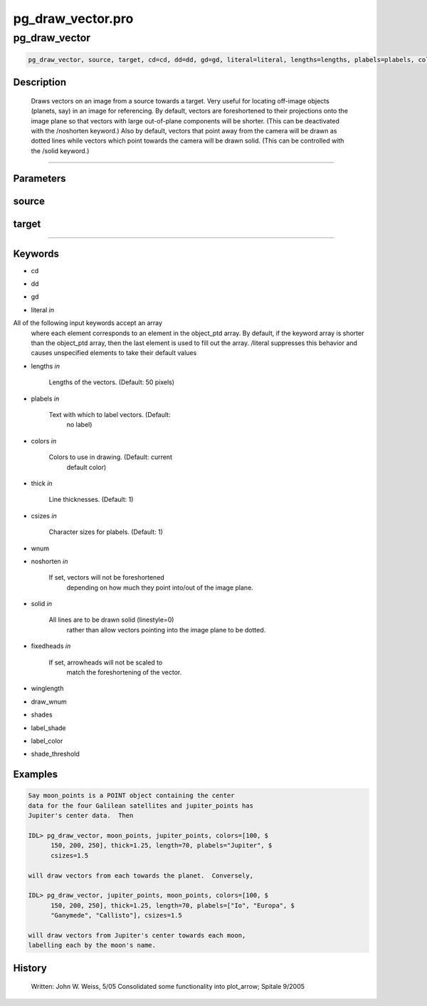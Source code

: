 pg\_draw\_vector.pro
===================================================================================================



























pg\_draw\_vector
________________________________________________________________________________________________________________________





.. code:: IDL

 pg_draw_vector, source, target, cd=cd, dd=dd, gd=gd, literal=literal, lengths=lengths, plabels=plabels, colors=colors, thick=thick, csizes=csizes, wnum=wnum, noshorten=noshorten, solid=solid, fixedheads=fixedheads, winglength=winglength, draw_wnum=draw_wnum, shades=shades, label_shade=label_shade, label_color=label_color, shade_threshold=shade_threshold



Description
-----------
         Draws vectors on an image from a source towards a
         target. Very useful for locating off-image objects
         (planets, say) in an image for referencing.  By default,
         vectors are foreshortened to their projections onto the image
         plane so that vectors with large  out-of-plane components
         will be shorter.  (This can be deactivated with the
         /noshorten keyword.)  Also by default, vectors that point
         away from the camera will be drawn as dotted lines while
         vectors which point towards the camera will be drawn solid.
         (This can be controlled with the /solid keyword.)














+++++++++++++++++++++++++++++++++++++++++++++++++++++++++++++++++++++++++++++++++++++++++++++++++++++++++++++++++++++++++++++++++++++++++++++++++++++++++++++++++++++++++++++


Parameters
----------




source
-----------------------------------------------------------------------------






target
-----------------------------------------------------------------------------






+++++++++++++++++++++++++++++++++++++++++++++++++++++++++++++++++++++++++++++++++++++++++++++++++++++++++++++++++++++++++++++++++++++++++++++++++++++++++++++++++++++++++++++++++




Keywords
--------


.. _cd
- cd 



.. _dd
- dd 



.. _gd
- gd 



.. _literal
- literal *in* 

All of the following input keywords accept an array
			where each element corresponds to an element in the
			object_ptd array.  By default, if the keyword array is
			shorter than the object_ptd array, then the last element
	  		is used to fill out the array.  /literal suppresses
			this behavior and causes unspecified elements to
			take their default values




.. _lengths
- lengths *in* 

       Lengths of the vectors.  (Default: 50 pixels)




.. _plabels
- plabels *in* 

        Text with which to label vectors.  (Default:
                       no label)




.. _colors
- colors *in* 

        Colors to use in drawing.  (Default: current
                       default color)




.. _thick
- thick *in* 

        Line thicknesses.  (Default: 1)




.. _csizes
- csizes *in* 

     Character sizes for plabels.  (Default: 1)




.. _wnum
- wnum 



.. _noshorten
- noshorten *in* 

    If set, vectors will not be foreshortened
                       depending on how much they point into/out
                       of the image plane.




.. _solid
- solid *in* 

        All lines are to be drawn solid (linestyle=0)
                       rather than allow vectors pointing into the
                       image plane to be dotted.




.. _fixedheads
- fixedheads *in* 

    If set, arrowheads will not be scaled to
                        match the foreshortening of the vector.




.. _winglength
- winglength 



.. _draw\_wnum
- draw\_wnum 



.. _shades
- shades 



.. _label\_shade
- label\_shade 



.. _label\_color
- label\_color 



.. _shade\_threshold
- shade\_threshold 







Examples
--------

.. code:: IDL

       Say moon_points is a POINT object containing the center
       data for the four Galilean satellites and jupiter_points has
       Jupiter's center data.  Then

       IDL> pg_draw_vector, moon_points, jupiter_points, colors=[100, $
             150, 200, 250], thick=1.25, length=70, plabels="Jupiter", $
             csizes=1.5

       will draw vectors from each towards the planet.  Conversely,

       IDL> pg_draw_vector, jupiter_points, moon_points, colors=[100, $
             150, 200, 250], thick=1.25, length=70, plabels=["Io", "Europa", $
             "Ganymede", "Callisto"], csizes=1.5

       will draw vectors from Jupiter's center towards each moon,
       labelling each by the moon's name.










History
-------


     Written: John W. Weiss, 5/05
     Consolidated some functionality into plot_arrow; Spitale 9/2005






















